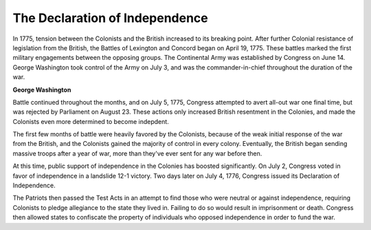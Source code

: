 The Declaration of Independence
===============================

In 1775, tension between the Colonists and the British increased to its
breaking point. After further Colonial resistance of legislation from the 
British, the Battles of Lexington and Concord began on April 19, 1775. These
battles marked the first military engagements between the opposing groups.
The Continental Army was established by Congress on June 14. George Washington 
took control of the Army on July 3, and was the commander-in-chief throughout 
the duration of the war.

.. image:: george_washington.jpg

**George Washington**

Battle continued throughout the months, and on July 5, 1775, Congress attempted
to avert all-out war one final time, but was rejected by Parliament on August 
23. These actions only increased British resentment in the Colonies, and made 
the Colonists even more determined to become indepdent.

The first few months of battle were heavily favored by the Colonists, because
of the weak initial response of the war from the British, and the Colonists
gained the majority of control in every colony. Eventually, the British began
sending massive troops after a year of war, more than they've ever sent for
any war before then.

At this time, public support of independence in the Colonies has boosted
significantly. On July 2, Congress voted in favor of independence in a landslide
12-1 victory. Two days later on July 4, 1776, Congress issued its Declaration
of Independence. 

The Patriots then passed the Test Acts in an attempt to find
those who were neutral or against independence, requiring Colonists to pledge 
allegiance to the state they lived in. Failing to do so would result in 
imprisonment or death. Congress then allowed states to confiscate the property
of individuals who opposed independence in order to fund the war.